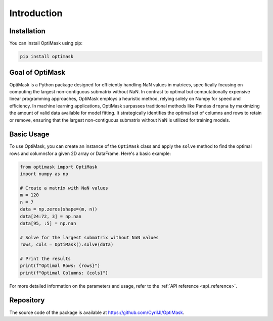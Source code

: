 .. _introduction:

Introduction
############

Installation
------------

You can install OptiMask using pip:

.. code-block:: bash

   pip install optimask

Goal of OptiMask
----------------
OptiMask is a Python package designed for efficiently handling NaN values in matrices, specifically focusing on computing the largest
non-contiguous submatrix without NaN. In contrast to optimal but computationally expensive linear programming approaches, OptiMask
employs a heuristic method, relying solely on Numpy for speed and efficiency. In machine learning applications, OptiMask surpasses
traditional methods like Pandas ``dropna`` by maximizing the amount of valid data available for model fitting. It strategically
identifies the optimal set of columns and rows to retain or remove, ensuring that the largest non-contiguous submatrix without NaN
is utilized for training models.

Basic Usage
-----------

To use OptiMask, you can create an instance of the ``OptiMask`` class and apply the ``solve`` method to find the optimal rows and
columnsfor a given 2D array or DataFrame. Here's a basic example:

.. code-block:: python

   from optimask import OptiMask
   import numpy as np

   # Create a matrix with NaN values
   m = 120
   n = 7
   data = np.zeros(shape=(m, n))
   data[24:72, 3] = np.nan
   data[95, :5] = np.nan

   # Solve for the largest submatrix without NaN values
   rows, cols = OptiMask().solve(data)

   # Print the results
   print(f"Optimal Rows: {rows}")
   print(f"Optimal Columns: {cols}")

For more detailed information on the parameters and usage, refer to the :ref:`API reference <api_reference>`.

Repository
----------

The source code of the package is available at `<https://github.com/CyrilJl/OptiMask>`_.